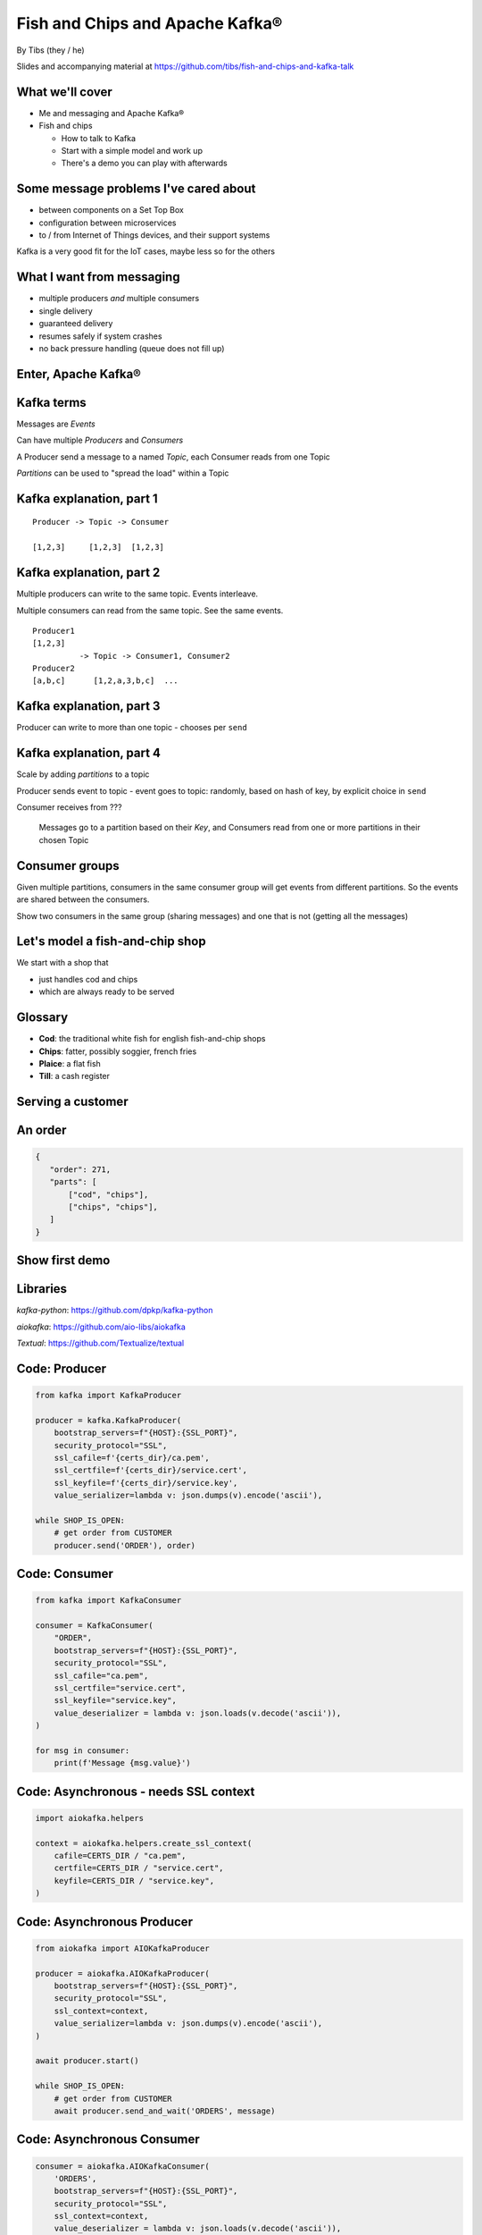 Fish and Chips and Apache Kafka®
================================


.. class:: title-slide-info

    By Tibs (they / he)

    .. raw:: pdf

       Spacer 0 30

    Slides and accompanying material at https://github.com/tibs/fish-and-chips-and-kafka-talk

.. footer::

   *tony.ibbs@aiven.io* / *@much_of_a*

   .. Add a bit of space at the bottom of the footer, to stop the underlines
      running into the bottom of the slide
   .. raw:: pdf

      Spacer 0 5

What we'll cover
----------------

* Me and messaging and Apache Kafka®
* Fish and chips

  * How to talk to Kafka
  * Start with a simple model and work up
  * There's a demo you can play with afterwards


Some message problems I've cared about
--------------------------------------

* between components on a Set Top Box

* configuration between microservices

* to / from Internet of Things devices, and their support systems

Kafka is a very good fit for the IoT cases, maybe less so for the others

.. Respectively, maybe want:

   * zeromq or similar - lightweight, fast (or, of course kbus <smile>)
   * a state machine and/or a persistent key/value store
   * Apache Kafka

What I want from messaging
--------------------------

* multiple producers *and* multiple consumers
* single delivery
* guaranteed delivery
* resumes safely if system crashes
* no back pressure handling (queue does not fill up)

Enter, Apache Kafka®
--------------------

.. Actually give the high-level explanation of what Kafka *is*

Kafka terms
-----------

Messages are *Events*

Can have multiple *Producers* and *Consumers*

A Producer send a message to a named *Topic*,
each Consumer reads from one Topic

*Partitions* can be used to "spread the load" within a Topic


Kafka explanation, part 1
-------------------------

::

  Producer -> Topic -> Consumer

  [1,2,3]     [1,2,3]  [1,2,3]


Kafka explanation, part 2
-------------------------

Multiple producers can write to the same topic.
Events interleave.

Multiple consumers can read from the same topic.
See the same events.

::

  Producer1
  [1,2,3]
            -> Topic -> Consumer1, Consumer2
  Producer2
  [a,b,c]      [1,2,a,3,b,c]  ...

Kafka explanation, part 3
-------------------------

Producer can write to more than one topic - chooses per ``send``

Kafka explanation, part 4
-------------------------

Scale by adding *partitions* to a topic

Producer sends event to topic - event goes to topic: randomly, based on hash
of key, by explicit choice in ``send``

Consumer receives from ???

  Messages go to a partition based on their *Key*, and Consumers read from one or
  more partitions in their chosen Topic

Consumer groups
---------------

Given multiple partitions, consumers in the same consumer group will get
events from different partitions. So the events are shared between the
consumers.

Show two consumers in the same group (sharing messages) and one that is not
(getting all the messages)


Let's model a fish-and-chip shop
--------------------------------

We start with a shop that

* just handles cod and chips
* which are always ready to be served

Glossary
--------

.. I'm sure everyone loves a glossary

* **Cod**: the traditional white fish for english fish-and-chip shops
* **Chips**: fatter, possibly soggier, french fries
* **Plaice**: a flat fish
* **Till**: a cash register

Serving a customer
------------------

.. raw:: pdf

   Spacer 0 30

.. TILL -> [ORDER] -> FOOD-PREPARER

.. image:: images/Fish-Till-Preparer.png
   :width: 100%

An order
--------

.. code:: json

   {
      "order": 271,
      "parts": [
          ["cod", "chips"],
          ["chips", "chips"],
      ]
   }

Show first demo
---------------

.. Yes, this is deliberately repeating the image from above,
   because this is what I intend to demo

   DEMO: simple TILL -> [ORDER] -> FOOD-PREPARER

.. raw:: pdf

   Spacer 0 30

.. TILL -> [ORDER] -> FOOD-PREPARER

.. image:: images/Fish-Till-Preparer.png
   :width: 100%


Libraries
---------

`kafka-python`: https://github.com/dpkp/kafka-python

`aiokafka`: https://github.com/aio-libs/aiokafka

`Textual`: https://github.com/Textualize/textual


Code: Producer
--------------

.. code:: python

    from kafka import KafkaProducer

    producer = kafka.KafkaProducer(
        bootstrap_servers=f"{HOST}:{SSL_PORT}",
        security_protocol="SSL",
        ssl_cafile=f'{certs_dir}/ca.pem',
        ssl_certfile=f'{certs_dir}/service.cert',
        ssl_keyfile=f'{certs_dir}/service.key',
        value_serializer=lambda v: json.dumps(v).encode('ascii'),

    while SHOP_IS_OPEN:
        # get order from CUSTOMER
        producer.send('ORDER'), order)

Code: Consumer
--------------

.. code:: python

    from kafka import KafkaConsumer

    consumer = KafkaConsumer(
        "ORDER",
        bootstrap_servers=f"{HOST}:{SSL_PORT}",
        security_protocol="SSL",
        ssl_cafile="ca.pem",
        ssl_certfile="service.cert",
        ssl_keyfile="service.key",
        value_deserializer = lambda v: json.loads(v.decode('ascii')),
    )

    for msg in consumer:
        print(f'Message {msg.value}')

Code: Asynchronous - needs SSL context
--------------------------------------

.. code:: python

    import aiokafka.helpers

    context = aiokafka.helpers.create_ssl_context(
        cafile=CERTS_DIR / "ca.pem",
        certfile=CERTS_DIR / "service.cert",
        keyfile=CERTS_DIR / "service.key",
    )

Code: Asynchronous Producer
---------------------------

.. code:: python

    from aiokafka import AIOKafkaProducer

    producer = aiokafka.AIOKafkaProducer(
        bootstrap_servers=f"{HOST}:{SSL_PORT}",
        security_protocol="SSL",
        ssl_context=context,
        value_serializer=lambda v: json.dumps(v).encode('ascii'),
    )

    await producer.start()

    while SHOP_IS_OPEN:
        # get order from CUSTOMER
        await producer.send_and_wait('ORDERS', message)

Code: Asynchronous Consumer
---------------------------

.. code:: python

    consumer = aiokafka.AIOKafkaConsumer(
        'ORDERS',
        bootstrap_servers=f"{HOST}:{SSL_PORT}",
        security_protocol="SSL",
        ssl_context=context,
        value_deserializer = lambda v: json.loads(v.decode('ascii')),
    )

    await consumer.start()

    async for message in consumer:
        print(f'Received {message.value}')

More customers - add more TILLs
-------------------------------

Customers now queue at multiple TILLs, each TILL is a Producer.

Use the *queue number* as the key to split the events up into partitions

Diagram
-------

Diagram with 3 TILLs but still 1 FOOD-PREPARER ::

  TILL
      \
  TILL -> [ORDER with partitions] -> FOOD-PREPARER
      /
  TILL

An order with multiple TILLs
----------------------------

.. code:: json

   {
      "order": 271,
      "till": 3,
      "parts": [
          ["cod", "chips"],
          ["chips", "chips"],
      ]
   }

How we alter the code
---------------------

*Correct this once I know what I'm actually using in the demo*

.. code:: python

        #await producer.send(PARTITIONED_TOPIC_NAME, value=order, key='till')

        #await producer.send_and_wait(PARTITIONED_TOPIC_NAME, value=order)

        await producer.send(PARTITIONED_TOPIC_NAME, value=order, partition=self.till_number-1)

Show demo: multiple TILLs
-------------------------

.. The multiple tills picture again

::

  TILL
      \
  TILL -> [ORDER with partitions] -> FOOD-PREPARER
      /
  TILL

But now the FOOD-PREPARER is too busy
-------------------------------------

So add multiple *consumers*

::

  TILL                             > FOOD-PREPARER
      \                           /
  TILL -> [ORDER with partitions] -> FOOD-PREPARER
      /                           \
  TILL                             > FOOD-PERPARER

How we alter the code
---------------------

...


Show demo: multiple TILLs and multiple FOOD-PREPARERS
-----------------------------------------------------

.. The multiple tills picture again

::

  TILL                             > FOOD-PREPARER
      \                           /
  TILL -> [ORDER with partitions] -> FOOD-PREPARER
      /                           \
  TILL                             > FOOD-PERPARER


Start consuming from a specific offset
--------------------------------------

*If I run a demo more than once, there's a chance that a consumer might
receive events from the previous demo. So we want to make sure that doesn't
happen.*

*Various solutions - simplest for this case is to do:*

.. code:: python

    await consumer.seek_to_end()


Cod or plaice
-------------

Plaice needs to be cooked

So we need a COOK to cook it

.. Keep it to the simple cod-and-chips order from demo 1, with COOK added, so it
   isn't too complicated to explain

Participant changes - add COOK
------------------------------

::

  TILL -> [ORDER] -> FOOD-PREPARER
             ^         |
             |      [COOK]
             |         |
             |         V
             +------- COOK

An order with plaice
--------------------

.. code:: json

   {
      "order": 271,
      "till": 3,
      "parts": [
          ["cod", "chips"],
          ["chips", "chips"],
          ["plaice", "chips"],
      ]
   }

Gets turned into...
-------------------

.. code:: json

   {
      "order": 271,
      "till": 3,
      "parts": [
          ["cod", "chips"],
          ["chips", "chips"],
          ["plaice", "chips"],
      ],
      "ready": <boolean>
   }

Code changes to add COOK
------------------------

... see the notes on this

..
   ** All orders have a "ready" boolean, which is initially set to False
   * The PREPARER gets the ORDER

     * If the order has "ready" set to True, then everything is available from
       the hot cabinet, the order can be made up and passed to the customer

     * If the order has "ready" set to False, and there is no "plaice" in
       the order, then the PREPARER sets "ready" to True (everything can be made
       up from the hot cabinet) and the order is done

     * If the order has "ready" set to False, but there is "plaice" in the order,
       then the order is sent to the [COOK] topic for the COOK. The COOK sets the
       "ready" boolean to True, and sends the order back to the [ORDER] topic.

   This allows the PREPARER to continue with just one topic to listen to, at the
   penalty of being a little bit horrible (it would get better if/when the Redis
   cache is provided, because then the check for "ready" would be replaced by a
   check against the cache).

   Question: do we want a separate partition for orders from the COOK? Or do we
   want a random partition? (either explicitly or implicitly random)

Demo with COOK
--------------

Show demo of (simple) cod-and-chips order, with COOK

.. Keep it to the simple cod-and-chips order from demo 1, with COOK added, so it
   isn't too complicated to explain


Summary so far
--------------

We know how to model the ordering and serving of our cod and chips

We know how to scale with multiple Producers and Consumers

We made a simple model for orders with plaice

Homework: Adding the ANALYST
----------------------------

::

  TILL -> [ORDER] -> FOOD-PREPARER
                  \
                   +-> ANALYST -> PG

..
   Keep it to the simple cod-and-chips order from demo 1, with ANALYST added, so it
   isn't too complicated to explain. Show some query result from the PG databse
   being updated - perhaps just total number of orders.

..
   Two ways to do the ANALYST
   --------------------------

   1. Add a new (independent) consumer of [ORDER], and have them write to
      PostgreSQL®

   2. Use an Apache Kafka® Connector to connect the [ORDER] topic to PostgreSQL
      without needing to alter the Python code

   If I do (1), then we get to choose when to start the ANALYST consuming, and I
   can do the toggle to start it. But (2) introduces something nice to know
   about, and is probably more realistic.

   (Option 1) What we need to do in the code
   -----------------------------------------

   ... *add code for ANALYST consumer, and make it write to PG*

   ... *add code to read some sort of statistic from PG and report as it changes*

   (Option 1) Demo with ANALYST
   ----------------------------

   ::

     TILL -> [ORDER] -> FOOD-PREPARER
                     \
                      +-> ANALYST -> PG

   *Maybe with a toggle button to start the ANALYST*

Apache Kafka Connectors
-----------------------

These make it easier to connect Kafka to databases, OpenSearch, etc., without
needing to write Python (or whatever) code.

We shall use this to add our ANALYST

How we would do it
------------------

* Create PG table
* Create Kafka Connector
* Link it up
* Add code to the demo to query PG and update a panel

Setting up the PostgreSQL table
-------------------------------

... we assume there's already a database

... we need to define the necessary table

Setting up the Kafka Connector
------------------------------

...

..
   Demo with ANALYST
   -----------------

   ::

     TILL -> [ORDER] -> FOOD-PREPARER
                     \
                      +-> ANALYST -> PG


Homework: Sophisticated model, with caching
-------------------------------------------

Use a Redis cache to simulate the hot cabinet

Redis has entries for the hot cabinet content, keyed by ``cod``, (portions of)
``chips`` and ``plaice``. We start with 0 for all of them.

Using the cache
---------------

PRODUCER compares the order to the counts in the cache. If there's enough
"stuff" to make the order up, decrements the cache appropriately, and that's
done.

If not, sends the order to the COOK, who updates the cache - for ``plaice``
just adds as many as are needed, for the others, if they go below a threshold,
adds a standard quantity back in ("cooking in batches"). Then sends the order
back into the [ORDER] topic.

.. This last is why the slightly icky "setting a boolean flag" trick isn't so
   bad, as it is sort of simulating what we are doing above. It would be worth
   explaining this, at this point

Final summary
-------------


We know how to model the ordering and serving of our cod and chips

We know how to scale with multiple Producers and Consumers

We made a simple model for orders with plaice

We talked briefly about using Kafka Connectors to share data with other data users

We talked briefly about how one might model the hot cabinet in more detail

Acknowledgements
----------------

Apache,
Apache Kafka,
Kafka,
are either registered trademarks or trademarks of the Apache Software Foundation in the United States and/or other countries

Postgres and PostgreSQL are trademarks or registered trademarks of the
PostgreSQL Community Association of Canada, and used with their permission

.. I think I can omit the Redis ``*`` in the context of the slides

Redis is a registered trademark of Redis Ltd. Any rights therein are reserved to Redis Ltd.

.. -----------------------------------------------------------------------------

.. raw:: pdf

    PageBreak twoColumnNarrowRight

Fin
---

Get a free trial of Aiven services at
https://console.aiven.io/signup/email

Also, we're hiring! See https://aiven.io/careers

Written in reStructuredText_, converted to PDF using rst2pdf_

..
    |cc-attr-sharealike| This slideshow is released under a
    `Creative Commons Attribution-ShareAlike 4.0 International License`_

Slides and accompanying material
|cc-attr-sharealike|
at https://github.com/tibs/fish-and-chips-and-kafka-talk

.. image:: images/qr_fish_chips_kafka.png
    :align: right
    :scale: 90%

.. And that's the end of the slideshow

.. |cc-attr-sharealike| image:: images/cc-attribution-sharealike-88x31.png
   :alt: CC-Attribution-ShareAlike image
   :align: middle

.. _`Creative Commons Attribution-ShareAlike 4.0 International License`: http://creativecommons.org/licenses/by-sa/4.0/

.. _`Write the Docs Prague 2022`: https://www.writethedocs.org/conf/prague/2022/
.. _reStructuredText: http://docutils.sourceforge.net/docs/ref/rst/restructuredtext.html
.. _rst2pdf: https://rst2pdf.org/
.. _Aiven: https://aiven.io/
.. _`Write the Docs slack`: https://writethedocs.slack.com
.. _`#testthedocs`: https://writethedocs.slack.com/archives/CBWQQ5E57
